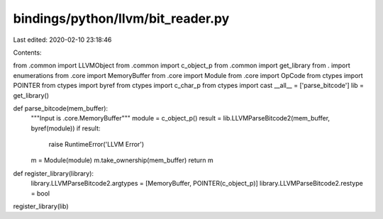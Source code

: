 bindings/python/llvm/bit_reader.py
==================================

Last edited: 2020-02-10 23:18:46

Contents:

.. code-block:: py

    
from .common import LLVMObject
from .common import c_object_p
from .common import get_library
from . import enumerations
from .core import MemoryBuffer
from .core import Module
from .core import OpCode
from ctypes import POINTER
from ctypes import byref
from ctypes import c_char_p
from ctypes import cast
__all__ = ['parse_bitcode']
lib = get_library()

def parse_bitcode(mem_buffer):
    """Input is .core.MemoryBuffer"""
    module = c_object_p()
    result = lib.LLVMParseBitcode2(mem_buffer, byref(module))
    if result:
        raise RuntimeError('LLVM Error')
    m = Module(module)
    m.take_ownership(mem_buffer)
    return m

def register_library(library):
    library.LLVMParseBitcode2.argtypes = [MemoryBuffer, POINTER(c_object_p)]
    library.LLVMParseBitcode2.restype = bool

register_library(lib)



